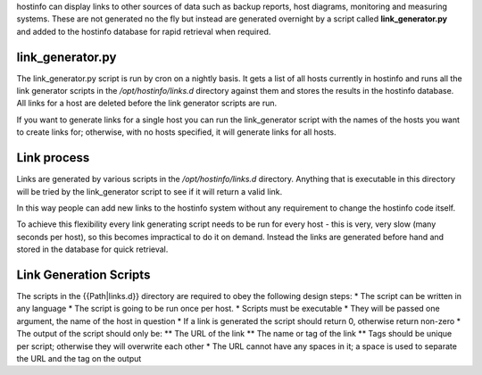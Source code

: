 hostinfo can display links to other sources of data such as backup reports, host diagrams, monitoring  and measuring systems. These are not generated no the fly but instead are generated overnight by a script called **link_generator.py** and added to the hostinfo database for rapid retrieval when required.

link_generator.py
=================
The link_generator.py script is run by cron on a nightly basis. It gets a list of all hosts currently in hostinfo and runs all the link generator scripts in the `/opt/hostinfo/links.d` directory against them and stores the results in the hostinfo database. All links for a host are deleted before the link generator scripts are run.

If you want to generate links for a single host you can run the link_generator script with the names of the hosts you want to create links for; otherwise, with no hosts specified, it will generate links for all hosts.

Link process
============
Links are generated by various scripts in the `/opt/hostinfo/links.d` directory. Anything that is executable in this directory will be tried by the link_generator script to see if it will return a valid link.

In this way people can add new links to the hostinfo system without any requirement to change the hostinfo code itself.

To achieve this flexibility every link generating script needs to be run for every host - this is very, very slow (many seconds per host), so this becomes impractical to do it on demand. Instead the links are generated before hand and stored in the database for quick retrieval.

Link Generation Scripts
=======================

The scripts in the {{Path|links.d}} directory are required to obey the following design steps:
* The script can be written in any language
* The script is going to be run once per host.
* Scripts must be executable
* They will be passed one argument, the name of the host in question
* If a link is generated the script should return 0, otherwise return non-zero
* The output of the script should only be:
** The URL of the link
** The name or tag of the link
** Tags should be unique per script; otherwise they will overwrite each other
* The URL cannot have any spaces in it; a space is used to separate the URL and the tag on the output
